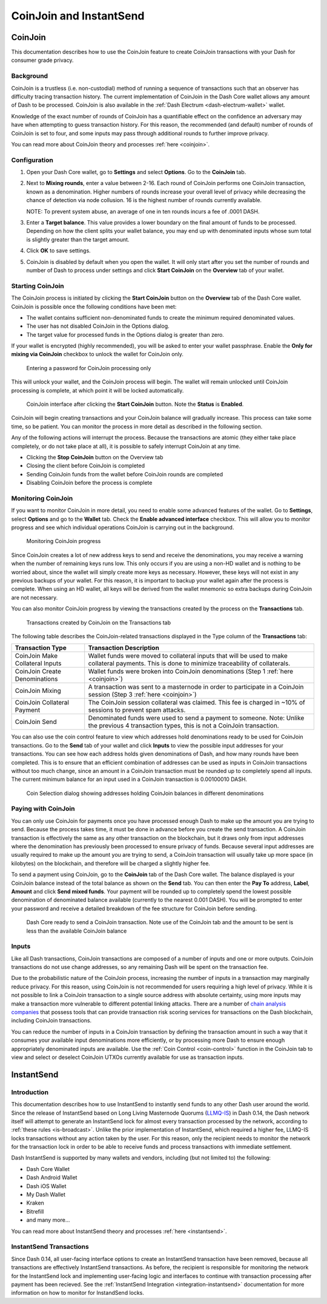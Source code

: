 .. meta::
   :description: Using InstantSend and CoinJoin with Dash
   :keywords: dash, core, mobile, wallet, coinjoin, privatesend, instantsend

.. _dashcore-coinjoin-instantsend:

========================
CoinJoin and InstantSend
========================

CoinJoin
========

This documentation describes how to use the CoinJoin feature to
create CoinJoin transactions with your Dash for consumer grade privacy.

Background
----------

CoinJoin is a trustless (i.e. non-custodial) method of running a
sequence of transactions such that an observer has
difficulty tracing transaction history. The current implementation of
CoinJoin in the Dash Core wallet allows any amount of Dash to be
processed. CoinJoin is also available in the :ref:`Dash Electrum
<dash-electrum-wallet>` wallet.


Knowledge of the exact number of rounds of CoinJoin has a
quantifiable effect on the confidence an adversary may have when
attempting to guess transaction history. For this reason, the
recommended (and default) number of rounds of CoinJoin is set to
four, and some inputs may pass through additional rounds to further
improve privacy.

You can read more about CoinJoin theory and processes :ref:`here
<coinjoin>`.

Configuration
-------------

1. Open your Dash Core wallet, go to **Settings** and select
   **Options**. Go to the **CoinJoin** tab.

   .. image:: img/options-coinjoin.png
      :width: 300px

2. Next to **Mixing rounds**, enter a value between 2-16.
   Each round of CoinJoin performs one CoinJoin transaction, known as
   a denomination. Higher numbers of rounds increase your overall level
   of privacy while decreasing the chance of detection via node
   collusion. 16 is the highest number of rounds currently available.

   NOTE: To prevent system abuse, an average of one in ten rounds
   incurs a fee of .0001 DASH.

3. Enter a **Target balance**. This value provides a lower
   boundary on the final amount of funds to be processed. Depending on
   how the client splits your wallet balance, you may end up with
   denominated inputs whose sum total is slightly greater than the
   target amount.

4. Click **OK** to save settings.

5. CoinJoin is disabled by default when you open the wallet. It will
   only start after you set the number of rounds and number of Dash to
   process under settings and click **Start CoinJoin** on the **Overview**
   tab of your wallet.


Starting CoinJoin
-----------------

The CoinJoin process is initiated by clicking the **Start CoinJoin**
button on the **Overview** tab of the Dash Core wallet. CoinJoin is
possible once the following conditions have been met:

- The wallet contains sufficient non-denominated funds to create the minimum
  required denominated values.
- The user has not disabled CoinJoin in the Options dialog.
- The target value for processed funds in the Options dialog is greater
  than zero.

If your wallet is encrypted (highly recommended), you will be asked to
enter your wallet passphrase. Enable the **Only for mixing via
CoinJoin** checkbox to unlock the wallet for CoinJoin only.

.. figure:: img/mixing-password.png
   :width: 300px

   Entering a password for CoinJoin processing only

This will unlock your wallet, and the CoinJoin process will begin.
The wallet will remain unlocked until CoinJoin processing is
complete, at which point it will be locked automatically.

.. figure:: img/mixing.png
   :width: 250px

   CoinJoin interface after clicking the **Start CoinJoin** button.
   Note the **Status** is **Enabled**.

CoinJoin will begin creating transactions and your CoinJoin
balance will gradually increase. This process can take some time, so be
patient. You can monitor the process in more detail as described in the
following section.

Any of the following actions will interrupt the process. Because the
transactions are atomic (they either take place completely, or do not
take place at all), it is possible to safely interrupt CoinJoin at
any time.

- Clicking the **Stop CoinJoin** button on the Overview tab
- Closing the client before CoinJoin is completed
- Sending CoinJoin funds from the wallet before CoinJoin rounds
  are completed
- Disabling CoinJoin before the process is complete

Monitoring CoinJoin
-------------------

If you want to monitor CoinJoin in more detail, you need to enable
some advanced features of the wallet. Go to **Settings**, select
**Options** and go to the **Wallet** tab. Check the **Enable advanced
interface** checkbox. This will allow you to monitor
progress and see which individual operations CoinJoin is carrying out
in the background.

.. figure:: img/mixing-progress.png
   :width: 250px

   Monitoring CoinJoin progress

Since CoinJoin creates a lot of new address keys to send and receive the denominations, you may
receive a warning when the number of remaining keys runs low. This only occurs if you are using a
non-HD wallet and is nothing to be worried about, since the wallet will simply create more keys as
necessary. However, these keys will not exist in any previous backups of your wallet. For this
reason, it is important to backup your wallet again after the process is complete. When using an HD
wallet, all keys will be derived from the wallet mnemonic so extra backups during CoinJoin are not
necessary.

You can also monitor CoinJoin progress by viewing the transactions
created by the process on the **Transactions** tab.

.. figure:: img/coinjoin-transactions.png
   :width: 400px

   Transactions created by CoinJoin on the Transactions tab

The following table describes the CoinJoin-related transactions displayed in
the Type column of the **Transactions** tab:

+------------------------------------+--------------------------------------------+
| Transaction Type                   | Transaction Description                    |
+====================================+============================================+
| CoinJoin Make Collateral Inputs    | Wallet funds were moved to collateral      |
|                                    | inputs that will be used to make           |
|                                    | collateral payments. This is done to       |
|                                    | minimize traceability of collaterals.      |
+------------------------------------+--------------------------------------------+
| CoinJoin Create Denominations      | Wallet funds were broken into              |
|                                    | CoinJoin denominations (Step 1             |
|                                    | :ref:`here <coinjoin>`)                    |
+------------------------------------+--------------------------------------------+
| CoinJoin Mixing                    | A transaction was sent to a masternode     |
|                                    | in order to participate in a CoinJoin      |
|                                    | session (Step 3 :ref:`here <coinjoin>`)    |
+------------------------------------+--------------------------------------------+
| CoinJoin Collateral Payment        | The CoinJoin session collateral was        |
|                                    | claimed. This fee is charged in ~10%       |
|                                    | of sessions to prevent spam attacks.       |
+------------------------------------+--------------------------------------------+
| CoinJoin Send                      | Denominated funds were used to send a      |
|                                    | payment to someone. Note: Unlike the       |
|                                    | previous 4 transaction types, this is not  |
|                                    | a CoinJoin transaction.                    |
+------------------------------------+--------------------------------------------+

You can also use the coin control feature to view which addresses hold
denominations ready to be used for CoinJoin transactions. Go to the
**Send** tab of your wallet and click **Inputs** to view the possible
input addresses for your transactions. You can see how each address
holds given denominations of Dash, and how many rounds have been
completed. This is to ensure that an efficient combination of addresses
can be used as inputs in CoinJoin transactions without too much
change, since an amount in a CoinJoin transaction must be rounded up
to completely spend all inputs. The current minimum balance for an input
used in a CoinJoin transaction is 0.00100010 DASH.

.. figure:: img/coinjoin-addresses.png
   :width: 400px

   Coin Selection dialog showing addresses holding CoinJoin balances
   in different denominations

Paying with CoinJoin
-----------------------

You can only use CoinJoin for payments once you have processed enough
Dash to make up the amount you are trying to send. Because the process
takes time, it must be done in advance before you create the send
transaction. A CoinJoin transaction is effectively the same as any
other transaction on the blockchain, but it draws only from input
addresses where the denomination has previously been processed to ensure
privacy of funds. Because several input addresses are usually required
to make up the amount you are trying to send, a CoinJoin transaction
will usually take up more space (in kilobytes) on the blockchain, and
therefore will be charged a slightly higher fee.

To send a payment using CoinJoin, go to the **CoinJoin** tab of
the Dash Core wallet. The balance displayed is your CoinJoin balance
instead of the total balance as shown on the **Send** tab. You can then
enter the **Pay To** address, **Label**, **Amount** and click
**Send mixed funds**. Your payment will be rounded up to completely spend the
lowest possible denomination of denominated balance available (currently
to the nearest 0.001 DASH). You will be prompted to enter your password
and receive a detailed breakdown of the fee structure for CoinJoin
before sending.

.. figure:: img/coinjoin-send.png
   :width: 400px

   Dash Core ready to send a CoinJoin transaction. Note use of the
   CoinJoin tab and the amount to be sent is less than the available
   CoinJoin balance

Inputs
------

Like all Dash transactions, CoinJoin transactions are composed of a
number of inputs and one or more outputs. CoinJoin transactions do
not use change addresses, so any remaining Dash will be spent on the
transaction fee.

Due to the probabilistic nature of the CoinJoin process, increasing
the number of inputs in a transaction may marginally reduce privacy. For
this reason, using CoinJoin is not recommended for users requiring a
high level of privacy. While it is not possible to link a CoinJoin
transaction to a single source address with absolute certainty, using
more inputs may make a transaction more vulnerable to different
potential linking attacks. There are a number of `chain analysis
companies <https://www.dash.org/regulatory#kyc>`__ that possess tools
that can provide transaction risk scoring services for transactions on
the Dash blockchain, including CoinJoin transactions.

You can reduce the number of inputs in a CoinJoin transaction by
defining the transaction amount in such a way that it consumes your
available input denominations more efficiently, or by processing more
Dash to ensure enough appropriately denominated inputs are available.
Use the :ref:`Coin Control <coin-control>` function in the CoinJoin
tab to view and select or deselect CoinJoin UTXOs currently available
for use as transaction inputs.


InstantSend
===========

Introduction
------------

This documentation describes how to use InstantSend to instantly send
funds to any other Dash user around the world. Since the release of
InstantSend based on Long Living Masternode Quorums (`LLMQ-IS <https://github.com/dashpay/dips/blob/master/dip-0010.md>`__)
in Dash 0.14, the Dash network itself will attempt to generate an
InstantSend lock for almost every transaction processed by the network,
according to :ref:`these rules <is-broadcast>`. Unlike the prior
implementation of InstantSend, which required a higher fee, LLMQ-IS
locks transactions without any action taken by the user. For this
reason, only the recipient needs to monitor the network for the
transaction lock in order to be able to receive funds and process
transactions with immediate settlement.

Dash InstantSend is supported by many wallets and vendors, including
(but not limited to) the following:

- Dash Core Wallet
- Dash Android Wallet
- Dash iOS Wallet
- My Dash Wallet
- Kraken
- Bitrefill
- and many more...

You can read more about InstantSend theory and processes :ref:`here
<instantsend>`.

InstantSend Transactions
------------------------

Since Dash 0.14, all user-facing interface options to create an
InstantSend transaction have been removed, because all transactions are
effectively InstantSend transactions. As before, the recipient is
responsible for monitoring the network for the InstantSend lock and
implementing user-facing logic and interfaces to continue with
transaction processing after payment has been recieved. See the
:ref:`InstantSend Integration <integration-instantsend>` documentation
for more information on how to monitor for InstandSend locks.
